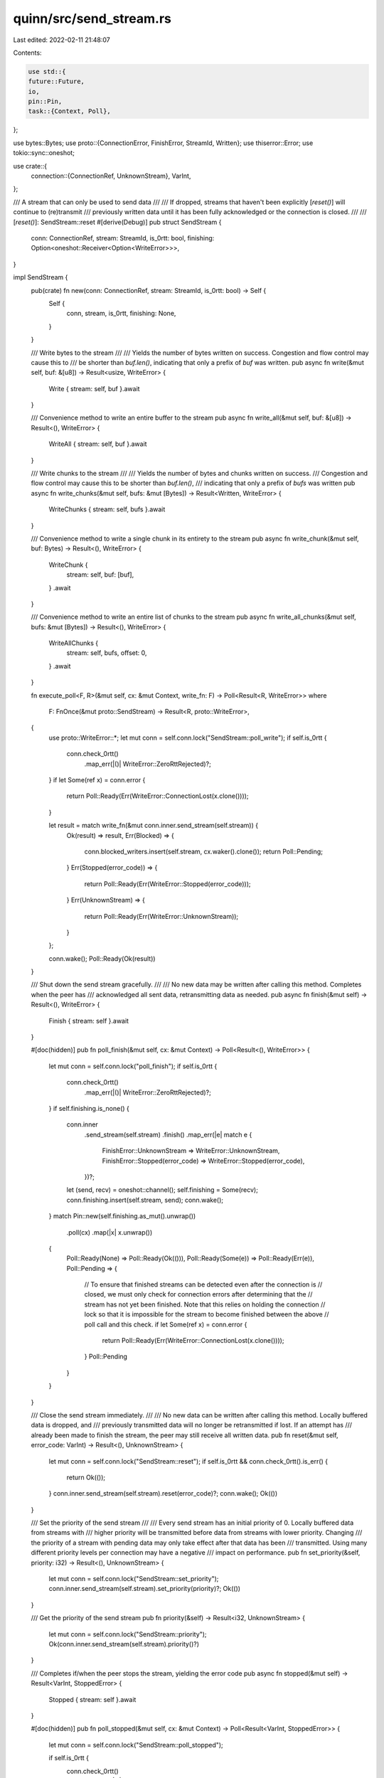 quinn/src/send_stream.rs
========================

Last edited: 2022-02-11 21:48:07

Contents:

.. code-block:: rs

    use std::{
    future::Future,
    io,
    pin::Pin,
    task::{Context, Poll},
};

use bytes::Bytes;
use proto::{ConnectionError, FinishError, StreamId, Written};
use thiserror::Error;
use tokio::sync::oneshot;

use crate::{
    connection::{ConnectionRef, UnknownStream},
    VarInt,
};

/// A stream that can only be used to send data
///
/// If dropped, streams that haven't been explicitly [`reset()`] will continue to (re)transmit
/// previously written data until it has been fully acknowledged or the connection is closed.
///
/// [`reset()`]: SendStream::reset
#[derive(Debug)]
pub struct SendStream {
    conn: ConnectionRef,
    stream: StreamId,
    is_0rtt: bool,
    finishing: Option<oneshot::Receiver<Option<WriteError>>>,
}

impl SendStream {
    pub(crate) fn new(conn: ConnectionRef, stream: StreamId, is_0rtt: bool) -> Self {
        Self {
            conn,
            stream,
            is_0rtt,
            finishing: None,
        }
    }

    /// Write bytes to the stream
    ///
    /// Yields the number of bytes written on success. Congestion and flow control may cause this to
    /// be shorter than `buf.len()`, indicating that only a prefix of `buf` was written.
    pub async fn write(&mut self, buf: &[u8]) -> Result<usize, WriteError> {
        Write { stream: self, buf }.await
    }

    /// Convenience method to write an entire buffer to the stream
    pub async fn write_all(&mut self, buf: &[u8]) -> Result<(), WriteError> {
        WriteAll { stream: self, buf }.await
    }

    /// Write chunks to the stream
    ///
    /// Yields the number of bytes and chunks written on success.
    /// Congestion and flow control may cause this to be shorter than `buf.len()`,
    /// indicating that only a prefix of `bufs` was written
    pub async fn write_chunks(&mut self, bufs: &mut [Bytes]) -> Result<Written, WriteError> {
        WriteChunks { stream: self, bufs }.await
    }

    /// Convenience method to write a single chunk in its entirety to the stream
    pub async fn write_chunk(&mut self, buf: Bytes) -> Result<(), WriteError> {
        WriteChunk {
            stream: self,
            buf: [buf],
        }
        .await
    }

    /// Convenience method to write an entire list of chunks to the stream
    pub async fn write_all_chunks(&mut self, bufs: &mut [Bytes]) -> Result<(), WriteError> {
        WriteAllChunks {
            stream: self,
            bufs,
            offset: 0,
        }
        .await
    }

    fn execute_poll<F, R>(&mut self, cx: &mut Context, write_fn: F) -> Poll<Result<R, WriteError>>
    where
        F: FnOnce(&mut proto::SendStream) -> Result<R, proto::WriteError>,
    {
        use proto::WriteError::*;
        let mut conn = self.conn.lock("SendStream::poll_write");
        if self.is_0rtt {
            conn.check_0rtt()
                .map_err(|()| WriteError::ZeroRttRejected)?;
        }
        if let Some(ref x) = conn.error {
            return Poll::Ready(Err(WriteError::ConnectionLost(x.clone())));
        }

        let result = match write_fn(&mut conn.inner.send_stream(self.stream)) {
            Ok(result) => result,
            Err(Blocked) => {
                conn.blocked_writers.insert(self.stream, cx.waker().clone());
                return Poll::Pending;
            }
            Err(Stopped(error_code)) => {
                return Poll::Ready(Err(WriteError::Stopped(error_code)));
            }
            Err(UnknownStream) => {
                return Poll::Ready(Err(WriteError::UnknownStream));
            }
        };

        conn.wake();
        Poll::Ready(Ok(result))
    }

    /// Shut down the send stream gracefully.
    ///
    /// No new data may be written after calling this method. Completes when the peer has
    /// acknowledged all sent data, retransmitting data as needed.
    pub async fn finish(&mut self) -> Result<(), WriteError> {
        Finish { stream: self }.await
    }

    #[doc(hidden)]
    pub fn poll_finish(&mut self, cx: &mut Context) -> Poll<Result<(), WriteError>> {
        let mut conn = self.conn.lock("poll_finish");
        if self.is_0rtt {
            conn.check_0rtt()
                .map_err(|()| WriteError::ZeroRttRejected)?;
        }
        if self.finishing.is_none() {
            conn.inner
                .send_stream(self.stream)
                .finish()
                .map_err(|e| match e {
                    FinishError::UnknownStream => WriteError::UnknownStream,
                    FinishError::Stopped(error_code) => WriteError::Stopped(error_code),
                })?;
            let (send, recv) = oneshot::channel();
            self.finishing = Some(recv);
            conn.finishing.insert(self.stream, send);
            conn.wake();
        }
        match Pin::new(self.finishing.as_mut().unwrap())
            .poll(cx)
            .map(|x| x.unwrap())
        {
            Poll::Ready(None) => Poll::Ready(Ok(())),
            Poll::Ready(Some(e)) => Poll::Ready(Err(e)),
            Poll::Pending => {
                // To ensure that finished streams can be detected even after the connection is
                // closed, we must only check for connection errors after determining that the
                // stream has not yet been finished. Note that this relies on holding the connection
                // lock so that it is impossible for the stream to become finished between the above
                // poll call and this check.
                if let Some(ref x) = conn.error {
                    return Poll::Ready(Err(WriteError::ConnectionLost(x.clone())));
                }
                Poll::Pending
            }
        }
    }

    /// Close the send stream immediately.
    ///
    /// No new data can be written after calling this method. Locally buffered data is dropped, and
    /// previously transmitted data will no longer be retransmitted if lost. If an attempt has
    /// already been made to finish the stream, the peer may still receive all written data.
    pub fn reset(&mut self, error_code: VarInt) -> Result<(), UnknownStream> {
        let mut conn = self.conn.lock("SendStream::reset");
        if self.is_0rtt && conn.check_0rtt().is_err() {
            return Ok(());
        }
        conn.inner.send_stream(self.stream).reset(error_code)?;
        conn.wake();
        Ok(())
    }

    /// Set the priority of the send stream
    ///
    /// Every send stream has an initial priority of 0. Locally buffered data from streams with
    /// higher priority will be transmitted before data from streams with lower priority. Changing
    /// the priority of a stream with pending data may only take effect after that data has been
    /// transmitted. Using many different priority levels per connection may have a negative
    /// impact on performance.
    pub fn set_priority(&self, priority: i32) -> Result<(), UnknownStream> {
        let mut conn = self.conn.lock("SendStream::set_priority");
        conn.inner.send_stream(self.stream).set_priority(priority)?;
        Ok(())
    }

    /// Get the priority of the send stream
    pub fn priority(&self) -> Result<i32, UnknownStream> {
        let mut conn = self.conn.lock("SendStream::priority");
        Ok(conn.inner.send_stream(self.stream).priority()?)
    }

    /// Completes if/when the peer stops the stream, yielding the error code
    pub async fn stopped(&mut self) -> Result<VarInt, StoppedError> {
        Stopped { stream: self }.await
    }

    #[doc(hidden)]
    pub fn poll_stopped(&mut self, cx: &mut Context) -> Poll<Result<VarInt, StoppedError>> {
        let mut conn = self.conn.lock("SendStream::poll_stopped");

        if self.is_0rtt {
            conn.check_0rtt()
                .map_err(|()| StoppedError::ZeroRttRejected)?;
        }

        match conn.inner.send_stream(self.stream).stopped() {
            Err(_) => Poll::Ready(Err(StoppedError::UnknownStream)),
            Ok(Some(error_code)) => Poll::Ready(Ok(error_code)),
            Ok(None) => {
                conn.stopped.insert(self.stream, cx.waker().clone());
                Poll::Pending
            }
        }
    }

    /// Get the identity of this stream
    pub fn id(&self) -> StreamId {
        self.stream
    }
}

#[cfg(feature = "futures-io")]
impl futures_io::AsyncWrite for SendStream {
    fn poll_write(self: Pin<&mut Self>, cx: &mut Context, buf: &[u8]) -> Poll<io::Result<usize>> {
        tokio::io::AsyncWrite::poll_write(self, cx, buf)
    }

    fn poll_flush(self: Pin<&mut Self>, _cx: &mut Context) -> Poll<io::Result<()>> {
        Poll::Ready(Ok(()))
    }

    fn poll_close(self: Pin<&mut Self>, cx: &mut Context) -> Poll<io::Result<()>> {
        tokio::io::AsyncWrite::poll_shutdown(self, cx)
    }
}

impl tokio::io::AsyncWrite for SendStream {
    fn poll_write(
        self: Pin<&mut Self>,
        cx: &mut Context<'_>,
        buf: &[u8],
    ) -> Poll<io::Result<usize>> {
        SendStream::execute_poll(self.get_mut(), cx, |stream| stream.write(buf)).map_err(Into::into)
    }

    fn poll_flush(self: Pin<&mut Self>, _cx: &mut Context) -> Poll<io::Result<()>> {
        Poll::Ready(Ok(()))
    }

    fn poll_shutdown(self: Pin<&mut Self>, cx: &mut Context) -> Poll<io::Result<()>> {
        self.get_mut().poll_finish(cx).map_err(Into::into)
    }
}

impl Drop for SendStream {
    fn drop(&mut self) {
        let mut conn = self.conn.lock("SendStream::drop");
        if conn.error.is_some() || (self.is_0rtt && conn.check_0rtt().is_err()) {
            return;
        }
        if self.finishing.is_none() {
            match conn.inner.send_stream(self.stream).finish() {
                Ok(()) => conn.wake(),
                Err(FinishError::Stopped(reason)) => {
                    if conn.inner.send_stream(self.stream).reset(reason).is_ok() {
                        conn.wake();
                    }
                }
                // Already finished or reset, which is fine.
                Err(FinishError::UnknownStream) => {}
            }
        }
    }
}

/// Future produced by `SendStream::finish`
#[must_use = "futures/streams/sinks do nothing unless you `.await` or poll them"]
struct Finish<'a> {
    stream: &'a mut SendStream,
}

impl Future for Finish<'_> {
    type Output = Result<(), WriteError>;

    fn poll(self: Pin<&mut Self>, cx: &mut Context) -> Poll<Self::Output> {
        self.get_mut().stream.poll_finish(cx)
    }
}

/// Future produced by `SendStream::stopped`
#[must_use = "futures/streams/sinks do nothing unless you `.await` or poll them"]
struct Stopped<'a> {
    stream: &'a mut SendStream,
}

impl Future for Stopped<'_> {
    type Output = Result<VarInt, StoppedError>;

    fn poll(self: Pin<&mut Self>, cx: &mut Context) -> Poll<Self::Output> {
        self.get_mut().stream.poll_stopped(cx)
    }
}

/// Future produced by [`SendStream::write()`].
///
/// [`SendStream::write()`]: crate::SendStream::write
#[must_use = "futures/streams/sinks do nothing unless you `.await` or poll them"]
struct Write<'a> {
    stream: &'a mut SendStream,
    buf: &'a [u8],
}

impl<'a> Future for Write<'a> {
    type Output = Result<usize, WriteError>;
    fn poll(self: Pin<&mut Self>, cx: &mut Context) -> Poll<Self::Output> {
        let this = self.get_mut();
        let buf = this.buf;
        this.stream.execute_poll(cx, |s| s.write(buf))
    }
}

/// Future produced by [`SendStream::write_all()`].
///
/// [`SendStream::write_all()`]: crate::SendStream::write_all
#[must_use = "futures/streams/sinks do nothing unless you `.await` or poll them"]
struct WriteAll<'a> {
    stream: &'a mut SendStream,
    buf: &'a [u8],
}

impl<'a> Future for WriteAll<'a> {
    type Output = Result<(), WriteError>;
    fn poll(self: Pin<&mut Self>, cx: &mut Context) -> Poll<Self::Output> {
        let this = self.get_mut();
        loop {
            if this.buf.is_empty() {
                return Poll::Ready(Ok(()));
            }
            let buf = this.buf;
            let n = ready!(this.stream.execute_poll(cx, |s| s.write(buf)))?;
            this.buf = &this.buf[n..];
        }
    }
}

/// Future produced by [`SendStream::write_chunks()`].
///
/// [`SendStream::write_chunks()`]: crate::SendStream::write_chunks
#[must_use = "futures/streams/sinks do nothing unless you `.await` or poll them"]
struct WriteChunks<'a> {
    stream: &'a mut SendStream,
    bufs: &'a mut [Bytes],
}

impl<'a> Future for WriteChunks<'a> {
    type Output = Result<Written, WriteError>;
    fn poll(self: Pin<&mut Self>, cx: &mut Context) -> Poll<Self::Output> {
        let this = self.get_mut();
        let bufs = &mut *this.bufs;
        this.stream.execute_poll(cx, |s| s.write_chunks(bufs))
    }
}

/// Future produced by [`SendStream::write_chunk()`].
///
/// [`SendStream::write_chunk()`]: crate::SendStream::write_chunk
#[must_use = "futures/streams/sinks do nothing unless you `.await` or poll them"]
struct WriteChunk<'a> {
    stream: &'a mut SendStream,
    buf: [Bytes; 1],
}

impl<'a> Future for WriteChunk<'a> {
    type Output = Result<(), WriteError>;
    fn poll(self: Pin<&mut Self>, cx: &mut Context) -> Poll<Self::Output> {
        let this = self.get_mut();
        loop {
            if this.buf[0].is_empty() {
                return Poll::Ready(Ok(()));
            }
            let bufs = &mut this.buf[..];
            ready!(this.stream.execute_poll(cx, |s| s.write_chunks(bufs)))?;
        }
    }
}

/// Future produced by [`SendStream::write_all_chunks()`].
///
/// [`SendStream::write_all_chunks()`]: crate::SendStream::write_all_chunks
#[must_use = "futures/streams/sinks do nothing unless you `.await` or poll them"]
struct WriteAllChunks<'a> {
    stream: &'a mut SendStream,
    bufs: &'a mut [Bytes],
    offset: usize,
}

impl<'a> Future for WriteAllChunks<'a> {
    type Output = Result<(), WriteError>;
    fn poll(self: Pin<&mut Self>, cx: &mut Context) -> Poll<Self::Output> {
        let this = self.get_mut();
        loop {
            if this.offset == this.bufs.len() {
                return Poll::Ready(Ok(()));
            }
            let bufs = &mut this.bufs[this.offset..];
            let written = ready!(this.stream.execute_poll(cx, |s| s.write_chunks(bufs)))?;
            this.offset += written.chunks;
        }
    }
}

/// Errors that arise from writing to a stream
#[derive(Debug, Error, Clone, PartialEq, Eq)]
pub enum WriteError {
    /// The peer is no longer accepting data on this stream
    ///
    /// Carries an application-defined error code.
    #[error("sending stopped by peer: error {0}")]
    Stopped(VarInt),
    /// The connection was lost
    #[error("connection lost")]
    ConnectionLost(#[from] ConnectionError),
    /// The stream has already been finished or reset
    #[error("unknown stream")]
    UnknownStream,
    /// This was a 0-RTT stream and the server rejected it
    ///
    /// Can only occur on clients for 0-RTT streams, which can be opened using
    /// [`Connecting::into_0rtt()`].
    ///
    /// [`Connecting::into_0rtt()`]: crate::Connecting::into_0rtt()
    #[error("0-RTT rejected")]
    ZeroRttRejected,
}

/// Errors that arise while monitoring for a send stream stop from the peer
#[derive(Debug, Error, Clone, PartialEq, Eq)]
pub enum StoppedError {
    /// The connection was lost
    #[error("connection lost")]
    ConnectionLost(#[from] ConnectionError),
    /// The stream has already been finished or reset
    #[error("unknown stream")]
    UnknownStream,
    /// This was a 0-RTT stream and the server rejected it
    ///
    /// Can only occur on clients for 0-RTT streams, which can be opened using
    /// [`Connecting::into_0rtt()`].
    ///
    /// [`Connecting::into_0rtt()`]: crate::Connecting::into_0rtt()
    #[error("0-RTT rejected")]
    ZeroRttRejected,
}

impl From<WriteError> for io::Error {
    fn from(x: WriteError) -> Self {
        use self::WriteError::*;
        let kind = match x {
            Stopped(_) | ZeroRttRejected => io::ErrorKind::ConnectionReset,
            ConnectionLost(_) | UnknownStream => io::ErrorKind::NotConnected,
        };
        io::Error::new(kind, x)
    }
}


